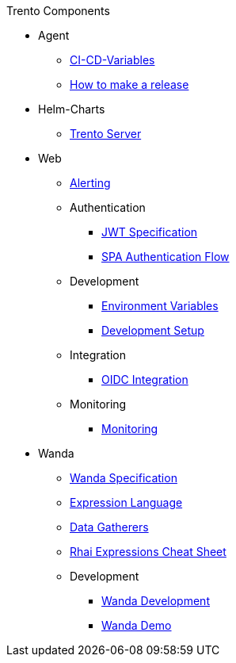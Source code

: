 .Trento Components

* Agent

** xref:agent/ci-cd-variables.adoc[CI-CD-Variables]
** xref:agent/development/how-to-make-a-release.adoc[How to make a release]

* Helm-Charts
** xref:helm_charts/trento-server.adoc[Trento Server]

* Web

** xref:web/alerting/alerting.adoc[Alerting]

** Authentication
*** xref:web/authentication/jwt_specification.adoc[JWT Specification]
*** xref:web/authentication/spa_flow.adoc[SPA Authentication Flow]

** Development
*** xref:web/development/environment_variables.adoc[Environment Variables]
*** xref:web/development/hack_on_the_trento.adoc[Development Setup]

** Integration
*** xref:web/integration/oidc.adoc[OIDC Integration]

** Monitoring
*** xref:web/monitoring/monitoring.adoc[Monitoring]


* Wanda
** xref:wanda/specification.adoc[Wanda Specification]
** xref:wanda/expression_language.adoc[Expression Language]
** xref:wanda/gatherers.adoc[Data Gatherers]
** xref:wanda/rhai_expressions_cheat_sheet.adoc[Rhai Expressions Cheat Sheet]

** Development
*** xref:wanda/development/hack_on_wanda.adoc[Wanda Development]
*** xref:wanda/development/demo.adoc[Wanda Demo]